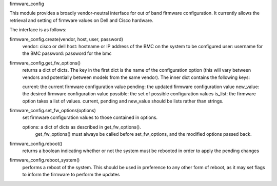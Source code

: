 firmware_config

This module provides a broadly vendor-neutral interface for out of band
firmware configuration. It currently allows the retrieval and setting of
firmware values on Dell and Cisco hardware.

The interface is as follows:

firmware_config.create(vendor, host, user, password)
    vendor: cisco or dell
    host: hostname or IP address of the BMC on the system to be configured
    user: username for the BMC
    password: password for the bmc

firmware_config.get_fw_options()
    returns a dict of dicts. The key in the first dict is the name of the
    configuration option (this will vary between vendors and potentially
    between models from the same vendor). The inner dict contains the following
    keys:

    current: the current firmware configuration value
    pending: the updated firmware configuration value
    new_value: the desired firmware configuration value
    possible: the set of possible configuration values
    is_list: the firmware option takes a list of values. current, pending and new_value should be lists rather than strings.

firmware_config.set_fw_options(options)
    set firmware configuration values to those contained in options.

    options: a dict of dicts as described in get_fw_options().
             get_fw_options() must always be called before set_fw_options,
	     and the modified options passed back.

firmware_config.reboot()
    returns a boolean indicating whether or not the system must be rebooted
    in order to apply the pending changes

firmware_config.reboot_system()
    performs a reboot of the system. This should be used in preference to any
    other form of reboot, as it may set flags to inform the firmware to
    perform the updates

